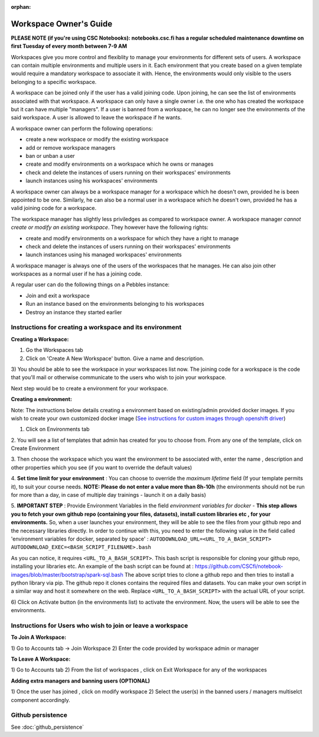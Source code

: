 :orphan:

Workspace Owner's Guide
***********************

**PLEASE NOTE (if you're using CSC Notebooks): notebooks.csc.fi has a regular scheduled maintenance downtime on first Tuesday of every month between 7-9 AM**

Workspaces give you more control and flexiblity to manage your environments for
different sets of users.  A workspace can contain multiple environments and multiple
users in it. Each environment that you create based on a given template would
require a mandatory workspace to associate it with. Hence, the environments would
only visible to the users belonging to a specific workspace.

A workspace can be joined only if the user has a valid joining code. Upon joining,
he can see the list of environments associated with that workspace.  A workspace can only
have a single owner i.e. the one who has created the workspace but it can have
multiple "managers".  If a user is banned from a workspace, he can no longer see
the environments of the said workspace.  A user is allowed to leave the workspace if he
wants.

A workspace owner can perform the following operations:

* create a new workspace or modify the existing workspace
* add or remove workspace managers
* ban or unban a user
* create and modify environments on a workspace which he owns or manages
* check and delete the instances of users running on their workspaces' environments
* launch instances using his workspaces' environments

A workspace owner can always be a workspace manager for a workspace which he doesn't own,
provided he is been appointed to be one.  Similarly, he can also be a normal
user in a workspace which he doesn't own, provided he has a valid joining code for
a workspace.


The workspace manager has slightly less priviledges as compared to workspace owner. A 
workspace manager *cannot create or modify an existing workspace*.
They however have the following rights:

* create and modify environments on a workspace for which they have a right to manage
* check and delete the instances of users running on their workspaces' environments
* launch instances using his managed workspaces' environments

A workspace manager is always one of the users of the workspaces that he manages. He
can also join other workspaces as a normal user if he has a joining code.

A regular user can do the following things on a Pebbles instance:

* Join and exit a workspace
* Run an instance based on the environments belonging to his workspaces
* Destroy an instance they started earlier


Instructions for creating a workspace and its environment
---------------------------------------------------

**Creating a Workspace:**

1) Go the Workspaces tab

2) Click on 'Create A New Workspace' button. Give a name and description.

.. image:: img/workspace_create.png

3) You should be able to see the workspace in your workspaces list now. The joining
code for a workspace is the code that you'll mail or otherwise communicate to the
users who wish to join your workspace.

.. image:: img/workspace_view.png

Next step would be to create a environment for your workspace.

**Creating a environment:**

Note: The instructions below details creating a environment based on existing/admin provided docker images. If you wish to create your own customized docker image
(`See instructions for custom images through openshift driver <https://github.com/csc-training/geocomputing/tree/master/rahti>`_)


1. Click on Environments tab

2. You will see a list of templates that admin has created for you to choose
from. From any one of the template, click on Create Environment

.. image:: img/environment_create.png

3. Then choose the workspace which you want the environment to be associated with,
enter the name , description and other properties which you see (if you want
to override the default values)

4. **Set time limit for your environment** : You can choose to override the *maximum lifetime* field
(If your template permits it), to suit your course needs. **NOTE: Please do not enter a value
more than 8h-10h** (the environments should not be run for more than a day, in case
of multiple day trainings - launch it on a daily basis)

5. **IMPORTANT STEP** : Provide Environment Variables in the field *environment variables for docker* - 
**This step allows you to fetch your own github repo (containing your files, datasets), 
install custom libraries etc , for your environments.**
So, when a user launches your environment, they will be able to see the files from your github repo and
the necessary libraries directly.
In order to continue with this, you need to enter the following value in the field called 
'environment variables for docker, separated by space' :
``AUTODOWNLOAD_URL=<URL_TO_A_BASH_SCRIPT> AUTODOWNLOAD_EXEC=<BASH_SCRIPT_FILENAME>.bash``

As you can notice, it requires ``<URL_TO_A_BASH_SCRIPT>``. This bash script is responsible for cloning your github repo,
installing your libraries etc. 
An example of the bash script can be found at : https://github.com/CSCfi/notebook-images/blob/master/bootstrap/spark-sql.bash
The above script tries to clone a github repo and then tries to install a python library via pip. The github repo it clones
contains the required files and datasets. You can make your own script in a similar way and host it somewhere on the web.
Replace ``<URL_TO_A_BASH_SCRIPT>`` with the actual URL of your script.

.. image:: img/environments_view.png

6) Click on Activate button (in the environments list) to activate the
environment. Now, the users will be able to see the environments.



Instructions for Users who wish to join or leave a workspace
--------------------------------------------------------

**To Join A Workspace:**

1) Go to Accounts tab -> Join Workspace 2) Enter the code provided by workspace admin
or manager

.. image:: img/workspace_join.png

**To Leave A Workspace:**

1) Go to Accounts tab 2) From the list of workspaces , click on Exit Workspace for any
of the workspaces


**Adding extra managers and banning users (OPTIONAL)**

1) Once the user has joined , click on modify workspace 2) Select the user(s) in
the banned users / managers multiselct component accordingly.

Github persistence
------------------

See :doc:`github_persistence`
